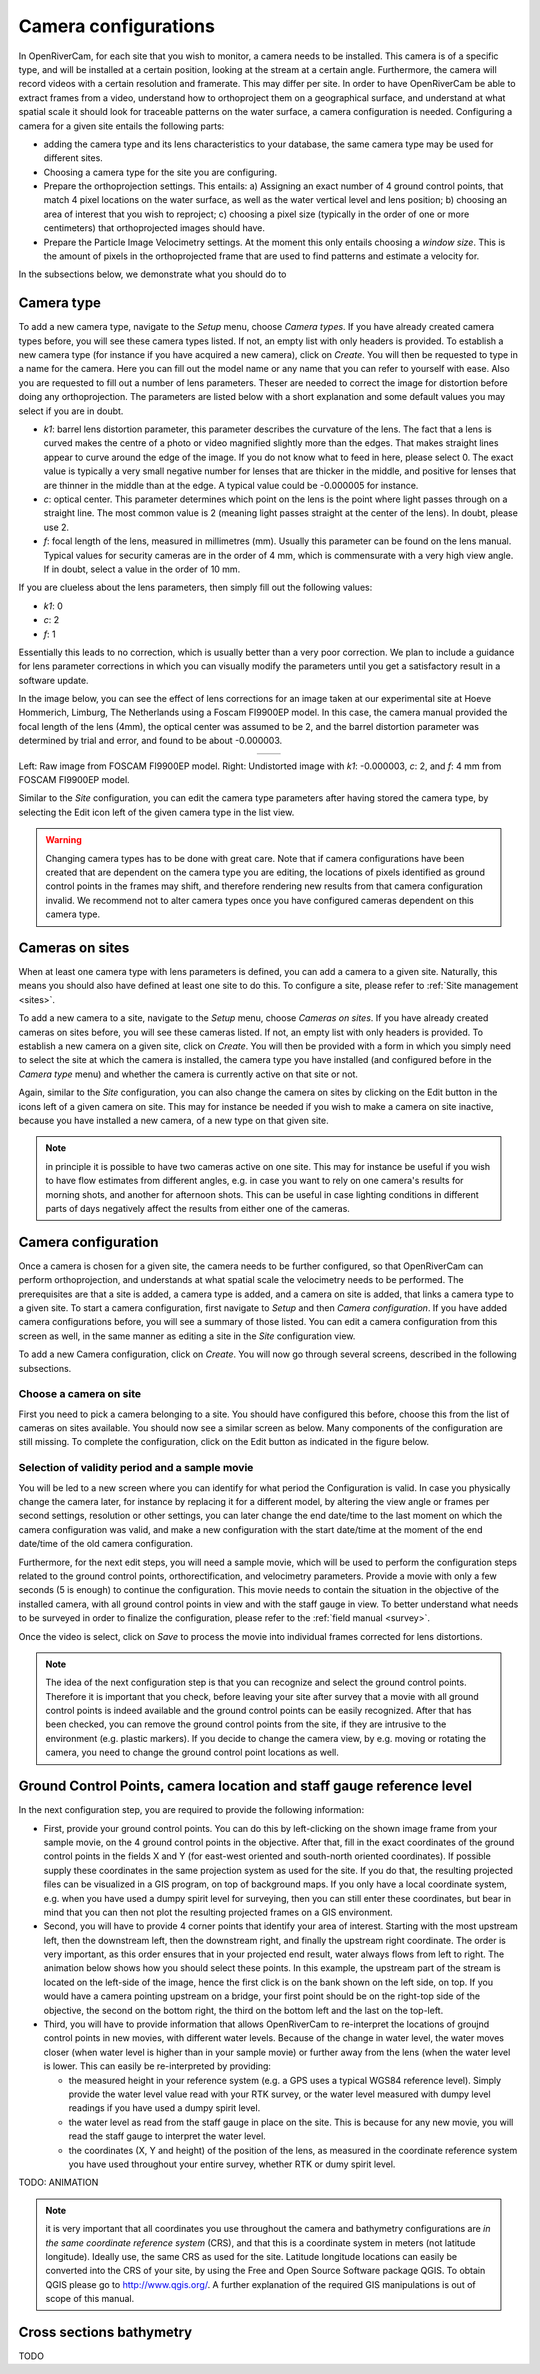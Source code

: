 .. _cameras:

Camera configurations
=====================
In OpenRiverCam, for each site that you wish to monitor, a camera needs to be installed. This camera is of a specific
type, and will be installed at a certain position, looking at the stream at a certain angle. Furthermore, the camera
will record videos with a certain resolution and framerate. This may differ per site. In order to have OpenRiverCam
be able to extract frames from a video, understand how to orthoproject them on a geographical surface, and understand
at what spatial scale it should look for traceable patterns on the water surface, a camera configuration is needed.
Configuring a camera for a given site entails the following parts:

- adding the camera type and its lens characteristics to your database, the same camera type may be used for
  different sites.
- Choosing a camera type for the site you are configuring.
- Prepare the orthoprojection settings. This entails: a) Assigning an exact number of 4 ground control points, that
  match 4 pixel locations on the water surface, as well as the water vertical level and lens position; b) choosing an
  area of interest that you wish to reproject; c) choosing a pixel size (typically in the order of one or more
  centimeters) that orthoprojected images should have.
- Prepare the Particle Image Velocimetry settings. At the moment this only entails choosing a `window size`. This is
  the amount of pixels in the orthoprojected frame that are used to find patterns and estimate a velocity for.

In the subsections below, we demonstrate what you should do to

Camera type
-----------
To add a new camera type, navigate to the `Setup` menu, choose `Camera types`. If you have already created camera types
before, you will see these camera types listed. If not, an empty list with only headers is provided. To establish a new
camera type (for instance if you have acquired a new camera), click on `Create`. You will then be requested to type in a
name for the camera. Here you can fill out the model name or any name that you can refer to yourself with ease. Also
you are requested to fill out a number of lens parameters. Theser are needed to correct the image for distortion
before doing any orthoprojection. The parameters are listed below with a short explanation and some default values you
may select if you are in doubt.

- `k1`:   barrel lens distortion parameter, this parameter describes the curvature of the lens. The fact that a lens
  is curved makes the centre of a photo or video magnified slightly more than the edges. That makes straight lines
  appear to curve around the edge of the image. If you do not know what to feed in here, please select 0. The exact
  value is typically a very small negative number for lenses that are thicker in the middle, and positive for lenses
  that are thinner in the middle than at the edge. A typical value could be -0.000005 for instance.
- `c`:    optical center. This parameter determines which point on the lens is the point where light passes through on
  a straight line. The most common value is 2 (meaning light passes straight at the center of the lens). In doubt,
  please use 2.
- `f`: focal length of the lens, measured in millimetres (mm). Usually this parameter can be found on the lens manual.
  Typical values for security cameras are in the order of 4 mm, which is commensurate with a very high view angle. If
  in doubt, select a value in the order of 10 mm.

If you are clueless about the lens parameters, then simply fill out the following values:

- `k1`: 0
- `c`: 2
- `f`: 1

Essentially this leads to no correction, which is usually better than a very poor correction. We plan to include a
guidance for lens parameter corrections in which you can visually modify the parameters until you get a satisfactory
result in a software update.

In the image below, you can see the effect of lens corrections for an image taken at our experimental site at Hoeve
Hommerich, Limburg, The Netherlands using a Foscam FI9900EP model. In this case, the camera manual provided the focal
length of the lens (4mm), the optical center was assumed to be 2, and the barrel distortion parameter was determined
by trial and error, and found to be about -0.000003.

.. |logo1| image:: img/frame_orig.jpg

.. |logo2| image:: img/frame_undistort.jpg

.. table::
   :align: center

   +---------+---------+
   | |logo1| | |logo2| |
   +---------+---------+

Left: Raw image from FOSCAM FI9900EP model. Right: Undistorted image with `k1`: -0.000003, `c`: 2, and `f`: 4 mm
from FOSCAM FI9900EP model.

Similar to the `Site` configuration, you can edit the camera type parameters after having stored the camera type, by
selecting the Edit icon left of the given camera type in the list view.

.. warning:: Changing camera types  has to be done with great care. Note that if camera configurations have been created
   that are dependent on the camera type you are editing, the locations of pixels identified as ground control points
   in the frames may shift, and therefore rendering new results from that camera configuration invalid. We recommend
   not to alter camera types once you have configured cameras dependent on this camera type.

Cameras on sites
----------------
When at least one camera type with lens parameters is defined, you can add a camera to a given site. Naturally, this
means you should also have defined at least one site to do this. To configure a site, please refer to :ref:`Site
management <sites>`.

To add a new camera to a site, navigate to the `Setup` menu, choose `Cameras on sites`. If you have already
created cameras on sites before, you will see these cameras listed. If not, an empty list with only headers is
provided. To establish a new camera on a given site, click on `Create`. You will then be provided with a form in
which you simply need to select the site at which the camera is installed, the camera type you have installed (and
configured before in the `Camera type` menu) and whether the camera is currently active on that site or not.

Again, similar to the `Site` configuration, you can also change the camera on sites by clicking on the Edit button in
the icons left of a given camera on site. This may for instance be needed if you wish to make a camera on site
inactive, because you have installed a new camera, of a new type on that given site.

.. note:: in principle it is possible to have two cameras active on one site. This may for instance be useful if you
   wish to have flow estimates from different angles, e.g. in case you want to rely on one camera's results for morning
   shots, and another for afternoon shots. This can be useful in case lighting conditions in different parts of days
   negatively affect the results from either one of the cameras.

Camera configuration
--------------------

Once a camera is chosen for a given site, the camera needs to be further configured, so that OpenRiverCam can perform
orthoprojection, and understands at what spatial scale the velocimetry needs to be performed. The prerequisites are
that a site is added, a camera type is added, and a camera on site is added, that links a camera type to a given site.
To start a camera configuration, first navigate to `Setup` and then `Camera configuration`. If you have added
camera configurations before, you will see a summary of those listed. You can edit a camera configuration from this
screen as well, in the same manner as editing a site in the `Site` configuration view.

To add a new Camera configuration, click on `Create`. You will now go through several screens, described in the
following subsections.

Choose a camera on site
~~~~~~~~~~~~~~~~~~~~~~~

First you need to pick a camera belonging to a site. You should have configured this before, choose this from the
list of cameras on sites available. You should now see a similar screen as below. Many components of the
configuration are still missing. To complete the configuration, click on the Edit button as indicated in the figure
below.

.. image:: img/CameraConfig_list.png

Selection of validity period and a sample movie
~~~~~~~~~~~~~~~~~~~~~~~~~~~~~~~~~~~~~~~~~~~~~~~

You will be led to a new screen where you can identify for what period the Configuration is valid. In case you
physically change the camera later, for instance by replacing it for a different model, by altering the view angle
or frames per second settings, resolution or other settings, you can later change the end date/time to the last moment
on which the camera configuration was valid, and make a new configuration with the start date/time at the moment of
the end date/time of the old camera configuration.

Furthermore, for the next edit steps, you will need a sample movie, which will be used to perform the configuration
steps related to the ground control points, orthorectification, and velocimetry parameters. Provide a movie with only
a few seconds (5 is enough) to continue the configuration. This movie needs to contain the situation in the
objective of the installed camera, with all ground control points in view and with the staff gauge in view. To
better understand what needs to be surveyed in order to finalize the configuration, please refer to the :ref:`field
manual <survey>`.

Once the video is select, click on `Save` to process the movie into individual frames corrected for lens distortions.

.. note:: The idea of the next configuration step is that you can recognize and select the ground control points.
   Therefore it is important that you check, before leaving your site after survey that a movie with all ground control
   points is indeed available and the ground control points can be easily recognized. After that has been checked, you
   can remove the ground control points from the site, if they are intrusive to the environment (e.g. plastic markers).
   If you decide to change the camera view, by e.g. moving or rotating the camera, you need to change the ground control
   point locations as well.

.. _gcp:

Ground Control Points, camera location and staff gauge reference level
----------------------------------------------------------------------
In the next configuration step, you are required to provide the following information:

- First, provide your ground control points. You can do this by left-clicking on the shown image frame from your
  sample movie, on the 4 ground control points in the objective. After that, fill in the exact coordinates of the
  ground control points in the fields X and Y (for east-west oriented and south-north oriented coordinates). If
  possible supply these coordinates in the same projection system as used for the site. If you do that, the resulting
  projected files can be visualized in a GIS program, on top of background maps. If you only have a local coordinate
  system, e.g. when you have used a dumpy spirit level for surveying, then you can still enter these coordinates, but
  bear in mind that you can then not plot the resulting projected frames on a GIS environment.

- Second, you will have to provide 4 corner points that identify your area of interest. Starting with the most
  upstream left, then the downstream left, then the downstream right, and finally the upstream right coordinate. The
  order is very important, as this order ensures that in your projected end result, water always flows from left to
  right. The animation below shows how you should select these points. In this example, the upstream part of the stream
  is located on the left-side of the image, hence the first click is on the bank shown on the left side, on top. If you
  would have a camera pointing upstream on a bridge, your first point should be on the right-top side of the objective,
  the second on the bottom right, the third on the bottom left and the last on the top-left.

- Third, you will have to provide information that allows OpenRiverCam to re-interpret the locations of groujnd
  control points in new movies, with different water levels. Because of the change in water level, the water moves
  closer (when water level is higher than in your sample movie) or further away from the lens (when  the water level is
  lower. This can easily be re-interpreted by providing:

  - the measured height in your reference system (e.g. a GPS uses a typical WGS84 reference level). Simply provide the
    water level value read with your RTK survey, or the water level measured with dumpy level readings
    if you have used a dumpy spirit level.
  - the water level as read from the staff gauge in place on the site. This is because for any new movie, you will
    read the staff gauge to interpret the water level.
  - the coordinates (X, Y and height) of the position of the lens, as measured in the coordinate reference system you
    have used throughout your entire survey, whether RTK or dumy spirit level.

TODO: ANIMATION


.. note:: it is very important that all coordinates you use throughout the camera and bathymetry configurations are
   *in the same coordinate reference system* (CRS), and that this is a coordinate system in meters (not latitude
   longitude). Ideally use, the same CRS as used for the site. Latitude longitude locations can easily be converted into
   the CRS of your site, by using the Free and Open Source Software package QGIS. To obtain QGIS please go to
   `http://www.qgis.org/ <http://www.qgis.org/>`_. A further explanation of the required GIS manipulations is out of
   scope of this manual.



.. _bathymetry:

Cross sections bathymetry
-------------------------

TODO


